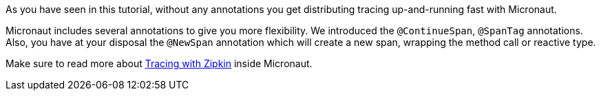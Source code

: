 As you have seen in this tutorial, without any annotations you get distributing tracing up-and-running fast with Micronaut.

Micronaut includes several annotations to give you more flexibility. We introduced the `@ContinueSpan`, `@SpanTag` annotations. Also, you have at your disposal the `@NewSpan` annotation which will create a new span, wrapping the method call or reactive type.

Make sure to read more about https://docs.micronaut.io/snapshot/guide/index.html#zipkin[Tracing with Zipkin] inside Micronaut.